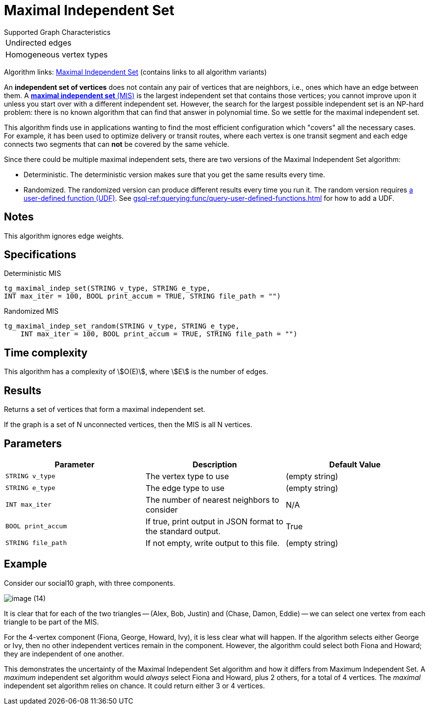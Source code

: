 = Maximal Independent Set
:description: Overview of TigerGraph's implementation of the Maximal Independent Set algorithm.
:page-aliases: pathfinding-algorithms:maximal-independent-set.adoc


.Supported Graph Characteristics
****
[cols='1']
|===
^|Undirected edges
^|Homogeneous vertex types
|===

Algorithm links: link:https://github.com/tigergraph/gsql-graph-algorithms/tree/master/algorithms/Classification/maximal_independent_set[Maximal Independent Set] (contains links to all algorithm variants)
****


An *independent set of vertices* does not contain any pair of vertices that are neighbors, i.e., ones which have an edge between them.
A https://en.wikipedia.org/wiki/Maximal_independent_set[*maximal independent set* (MIS)] is the largest independent set that contains those vertices; you cannot improve upon it unless you start over with a different independent set.
However, the search for the largest possible independent set is an NP-hard problem: there is no known algorithm that can find that answer in polynomial time. So we settle for the maximal independent set.

This algorithm finds use in applications wanting to find the most efficient configuration which "covers" all the necessary cases.
For example, it has been used to optimize delivery or transit routes, where each vertex is one transit segment and each edge connects two segments that can *not* be covered by the same vehicle.

Since there could be multiple maximal independent sets, there are two versions of the Maximal Independent Set algorithm:

* Deterministic.
The deterministic version makes sure that you get the same results every time.
* Randomized.
The randomized version can produce different results every time you run it.
The random version requires link:https://github.com/tigergraph/gsql-graph-algorithms/tree/master/algorithms/Classification/maximal_independent_set/random[a user-defined function (UDF)].
See xref:gsql-ref:querying:func/query-user-defined-functions.adoc[] for how to add a UDF.

== Notes

This algorithm ignores edge weights.


== Specifications

.Deterministic MIS
[source,gsql]
----
tg_maximal_indep_set(STRING v_type, STRING e_type,
INT max_iter = 100, BOOL print_accum = TRUE, STRING file_path = "")
----

.Randomized MIS
[.wrap,gsql]
----
tg_maximal_indep_set_random(STRING v_type, STRING e_type,
    INT max_iter = 100, BOOL print_accum = TRUE, STRING file_path = "")
----

== Time complexity
This algorithm has a complexity of stem:[O(E)], where stem:[E] is the number of edges.

== Results

Returns a set of vertices that form a maximal independent set.

If the graph is a set of N unconnected vertices, then the MIS is all N vertices.

== Parameters

|===
|Parameter |Description |Default Value

|`STRING v_type`
|The vertex type to use
|(empty string)

|`STRING e_type`
|The edge type to use
|(empty string)

|`INT max_iter`
|The number of nearest neighbors to consider
| N/A

|`BOOL print_accum`
|If true, print output in JSON format to the standard output.
|True

|`STRING file_path`
|If not empty, write output to this file.
|(empty string)

|===

== Example

Consider our social10 graph, with three components.

image::image (14).png[]

It is clear that for each of the two triangles -- (Alex, Bob, Justin) and (Chase, Damon, Eddie) -- we can select one vertex from each triangle to be part of the MIS.

For the 4-vertex component (Fiona, George, Howard, Ivy), it is less clear what will happen.
If the algorithm selects either George or Ivy, then no other independent vertices remain in the component.
However, the algorithm could select both Fiona and Howard; they are independent of one another.

This demonstrates the uncertainty of the Maximal Independent Set algorithm and how it differs from Maximum Independent Set. A _maximum_ independent set algorithm would _always_ select Fiona and Howard, plus 2 others, for a total of 4 vertices. The _maximal_ independent set algorithm relies on chance. It could return either 3 or 4 vertices.
